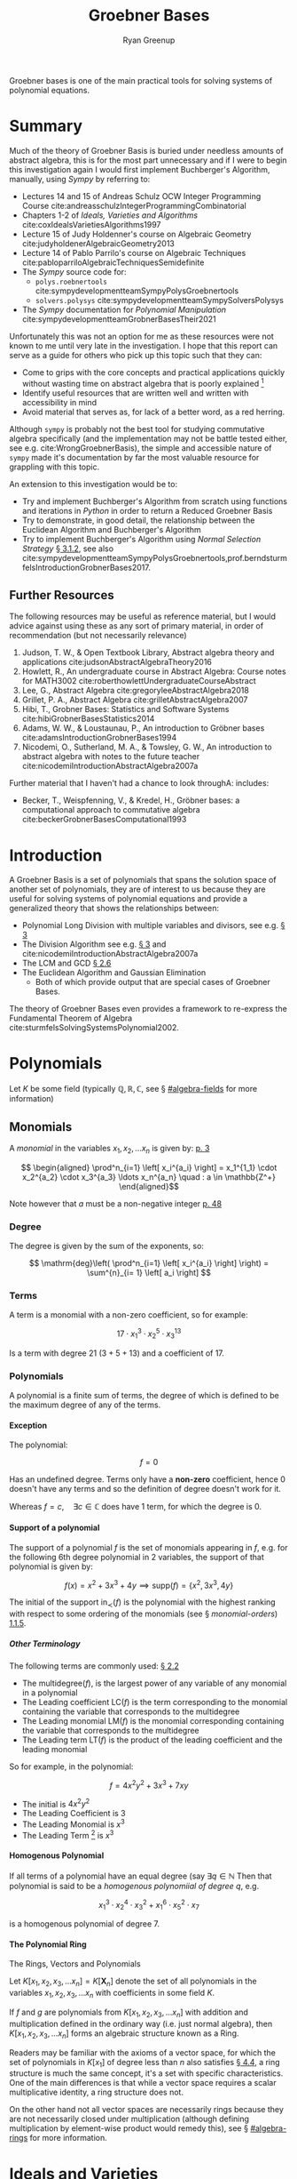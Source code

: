 #+title: Groebner Bases
:PREAMBLE:
#+OPTIONS: todo:nil H:9 tags:t tex:t toc:nil
#+STARTUP: overview
#+AUTHOR: Ryan Greenup
#+PLOT: title:"Citas" ind:1 deps:(3) type:2d with:histograms set:"yrange [0:]"
#+TODO: TODO IN-PROGRESS WAITING DONE
#+CATEGORY: Note
:END:
:HTML:
#+INFOJS_OPT: view:info toc:3
#+HTML_HEAD_EXTRA: <link rel="stylesheet" type="text/css" href="~/Templates/CSS/Org-CSS/bigblow.css">
# #+CSL_STYLE: /home/ryan/Templates/CSL/nature.csl
:END:
:R:
#+PROPERTY: header-args:R :session TADMain :dir ./ :cache yes :eval never-export :exports both
#+PROPERTY: :eval never 
# exports: both (or code or whatever)
# results: table (or output or whatever)
:END:
:LATEX:
#+LATEX_CLASS: article
#+LATEX_CLASS_OPTIONS: [a4paper,11pt,twoside]
#+LATEX_HEADER: \IfFileExists{/home/ryan/Templates/Org_Mode_Report/resources/style.sty}{\usepackage{$HOME/Templates/Org_Mode_Report/resources/style}}{}
#+LATEX_HEADER: \IfFileExists{$HOME/Templates/Org_Mode_Report/resources/referencing.sty}{\usepackage{$HOME/Templates/Org_Mode_Report/resources/referencing}}{}
# AddBibResource without if test using =~= char because org-ref is finicky
#+LATEX_HEADER: \addbibresource{./ref.bib}
#+LATEX_HEADER: \usepackage[mode=buildnew]{standalone}
#+LATEX_HEADER: \usepackage{tikz}
#+LATEX_HEADER: \usetikzlibrary{decorations.fractals}
#+LATEX_HEADER: \usetikzlibrary{lindenmayersystems}
:END:

Groebner bases is one of the main practical tools for solving systems
of polynomial equations.

* TODO COMMENT Exemplar
** Single Variable Non Linear
*** Linear
    Observe that it's the solution

*** Non Linear
    Observe that it's the GCD

** Two Variable
*** Linear
*** Non Linear
** Many Variables Non LInear
   Just Visualize a few of these to get the point across.

* Summary
  Much of the theory of Groebner Basis is buried under needless
  amounts of abstract algebra, this is for the most part unnecessary
  and if I were to begin this investigation again I would first
  implement Buchberger's Algorithm, manually, using /Sympy/ by referring to:

    - Lectures 14 and 15 of Andreas Schulz OCW Integer Programming
      Course cite:andreasschulzIntegerProgrammingCombinatorial
    - Chapters 1-2 of /Ideals, Varieties and Algorithms/ cite:coxIdealsVarietiesAlgorithms1997
    - Lecture 15 of Judy Holdenner's course on Algebraic Geometry cite:judyholdenerAlgebraicGeometry2013
    - Lecture 14 of Pablo Parrilo's course on Algebraic Techniques cite:pabloparriloAlgebraicTechniquesSemidefinite
    - The /Sympy/ source code for:
      - =polys.roebnertools= cite:sympydevelopmentteamSympyPolysGroebnertools
      - =solvers.polysys= cite:sympydevelopmentteamSympySolversPolysys
    - The /Sympy/ documentation for /Polynomial Manipulation/ cite:sympydevelopmentteamGrobnerBasesTheir2021

  Unfortunately this was not an option for me as these resources were
  not known to me until very late in the investigation. I hope that
  this report can serve as a guide for others who pick up this topic
  such that they can:

    - Come to grips with the core concepts and practical applications
      quickly without wasting time on abstract algebra that is poorly
      explained [fn:2]
    - Identify useful resources that are written well and written with
      accessibility in mind
    - Avoid material that serves as, for lack of a better word, as a
      red herring.
   
  Although =sympy= is probably not the best tool for studying
  commutative algebra specifically (and the implementation may not be
  battle tested either, see e.g. cite:WrongGroebnerBasis), the simple
  and accessible nature of =sympy= made it's documentation by far the
  most valuable resource for grappling with this topic.

  An extension to this investigation would be to:

    - Try and implement Buchberger's Algorithm from scratch using
      functions and iterations in /Python/ in order to return a Reduced
      Groebner Basis
    - Try to demonstrate, in good detail, the relationship between
      the Euclidean Algorithm and Buchberger's Algorithm
    - Try to implement Buchberger's Algorithm using /Normal Selection
      Strategy/ [[cite:hibiGrobnerBasesStatistics2014][\S 3.1.2]], see also cite:sympydevelopmentteamSympyPolysGroebnertools,prof.berndsturmfelsIntroductionGrobnerBases2017.

** Further Resources
   The following resources may be useful as reference material, but I
   would advice against using these as any sort of primary material,
   in order of recommendation (but not necessarily relevance)



     1. Judson, T. W., & Open Textbook Library, Abstract algebra
        theory and applications cite:judsonAbstractAlgebraTheory2016
     2. Howlett, R., An undergraduate course in Abstract Algebra:
        Course notes for MATH3002 cite:roberthowlettUndergraduateCourseAbstract
     3. Lee, G., Abstract Algebra cite:gregoryleeAbstractAlgebra2018
     4. Grillet, P. A., Abstract Algebra cite:grilletAbstractAlgebra2007
     5. Hibi, T., Grobner Bases: Statistics and Software Systems cite:hibiGrobnerBasesStatistics2014
     6. Adams, W. W., & Loustaunau, P., An introduction to Gröbner bases cite:adamsIntroductionGrobnerBases1994
     7. Nicodemi, O., Sutherland, M. A., & Towsley, G. W., An
        introduction to abstract algebra with notes to the future
        teacher cite:nicodemiIntroductionAbstractAlgebra2007a

  
   Further material that I haven't had a chance to look throughA:
   includes:

   - Becker, T., Weispfenning, V., & Kredel, H., Gröbner bases: a computational approach to commutative algebra cite:beckerGrobnerBasesComputational1993

* Introduction
  A Groebner Basis is a set of polynomials that spans the solution
  space of another set of polynomials, they are of interest to us
  because they are useful for solving systems of polynomial equations
  and provide a generalized theory that shows the relationships between: 

    - Polynomial Long Division with multiple variables and divisors,
      see e.g. [[cite:coxIdealsVarietiesAlgorithms1997][\S 3]]
    - The Division Algorithm see
      e.g. [[cite:coxIdealsVarietiesAlgorithms1997][\S 3]] and cite:nicodemiIntroductionAbstractAlgebra2007a
    - The LCM and GCD [[cite:coxIdealsVarietiesAlgorithms1997][\S 2.6]]
    - The Euclidean Algorithm and Gaussian Elimination
      - Both of which provide output that are special cases of
        Groebner Bases.

  The theory of Groebner Bases even provides a framework to
  re-express the Fundamental Theorem of Algebra cite:sturmfelsSolvingSystemsPolynomial2002.
* Polynomials
  Let \(K\) be some field (typically \(\mathbb{Q}, \mathbb{R},
\mathbb{C}\), see \S [[#algebra-fields]] for more information)

** Monomials
   A /monomial/ in the variables \(x_1, x_2, \ldots x_n\) is given by: [[cite:hibiGrobnerBasesStatistics2014][p. 3]]

    \[ 
   \begin{aligned}
   \prod^n_{i=1} \left[ x_i^{a_i} \right] = x_1^{1_1} \cdot x_2^{a_2} \cdot
   x_3^{a_3} \ldots x_n^{a_n} \quad : a \in \mathbb{Z^+}
   \end{aligned}\]

   Note however that \(a\) must be a non-negative integer [[cite:e.h.connellElementsAbstractLinear2001][p. 48]]
*** Degree
    The degree is given by the sum of the exponents, so:
   
    $$
    \mathrm{deg}\left(   \prod^n_{i=1} \left[ x_i^{a_i} \right]   \right) =
    \sum^{n}_{i= 1}   \left[ a_i \right] 
    $$

*** Terms
    A term is a monomial with a non-zero coefficient, so for example:

    $$
    17 \cdot x_1^3 \cdot x_2^5 \cdot x_3^{13}
    $$

    Is a term with degree 21 $(3+5+13)$ and a coefficient of 17.
*** Polynomials
    A polynomial is a finite sum of terms, the degree of which
    is defined to be the maximum degree of any of the terms.
   
**** Exception
     The polynomial:

     $$
     f = 0
     $$

     Has an undefined degree. Terms only have a *non-zero* coefficient,
     hence \(0\) doesn't have any terms and so the definition of degree
     doesn't work for it.
    
     Whereas \(f=c, \quad \exists c \in \mathbb{C}\) does have 1 term,
     for which the degree is 0.

**** Support of a polynomial
     The support of a polynomial \(f\) is the set of monomials
     appearing in \(f\), e.g. for the following 6th degree polynomial
     in 2 variables, the support of that polynomial is given by:

     \[
     f(x) = x^2+3x^3+4y \implies \mathrm{supp}\left(f\right) =
     \left\{x^2, 3x^3, 4y\right\}
     \]

     The initial of the support \(\mathrm{in}_{\prec}\left(f\right)\)
     is the polynomial with the highest ranking with respect to some
     ordering of the monomials (see \S [[monomial-orders]]) [[cite:hibiGrobnerBasesStatistics2014][1.1.5]].

      
      
***** Other Terminology

      The following terms are commonly used: [[cite:coxIdealsVarietiesAlgorithms1997][\S 2.2]]

        - The \(\mathrm{multidegree}\left(f\right)\), is the
          largest power of any variable of any monomial in a polynomial
        - The Leading coefficient \(\mathrm{LC}\left(f\right)\) is the
          term corresponding to the monomial containing the variable
          that corresponds to the multidegree
        - The Leading monomial \(\mathrm{LM}\left(f\right)\) is the
          monomial corresponding containing the variable
          that corresponds to the multidegree
        - The Leading term \(\mathrm{LT}\left(f\right)\) is the product
          of the leading coefficient and the leading monomial

	So for example, in the polynomial:

	\[
	f= 4x^2y^2 + 3x^3 + 7xy
	\]

	  - The initial is \(4x^2y^2\)
	  - The Leading Coefficient is 3
	  - The Leading Monomial is \(x^3\)
	  - The Leading Term [fn:3] is \(x^3\)

	 
	 

**** Homogenous Polynomial
     If all terms of a polynomial have an equal degree (say \(\exists q
     \in \mathbb{N}\) Then that polynomial is said to be a /homogenous
     polynomiial of degree \(q\)/, e.g.

       $$
       x_1^{3}\cdot x_2^{4} \cdot x_3^{2} + x_1^{6}\cdot x_5^{2} \cdot x_7
     $$
    
     is a homogenous polynomial of degree 7.

**** The Polynomial Ring

     The Rings, Vectors and Polynomials

     Let \(K\left[x_1, x_2, x_3, \ldots x_n\right]=K\left[\mathbf{X}_n\right]\) denote the set of
     all polynomials in the variables \(x_1, x_2, x_3, \ldots x_n\)
     with coefficients in some field \(K\).

     If \(f\) and \(g\) are polynomials from \(K\left[x_1, x_2, x_3,
     \ldots x_n\right]\) with addition and multiplication defined in
     the ordinary way (i.e. just normal algebra), then \(K\left[x_1,
     x_2, x_3, \ldots x_n\right]\) forms an algebraic structure known
     as a Ring.

     Readers  may be familiar with the axioms of a vector space, for
     which the set of polynomials in  \(K\left[x_1\right]\) of degree
     less than \(n\) also satisfies [[cite:larsonElementaryLinearAlgebra1991a][\S 4.4]], a ring structure is much
     the same concept, it's a set with specific characteristics.
     One of the main differences is that while a vector
     space requires a scalar multiplicative identity, a ring
     structure does not.

     On the other hand not all vector spaces are necessarily rings
     because they are not necessarily closed under multiplication
     (although defining multiplication by element-wise product would
     remedy this), see \S [[#algebra-rings]] for more information.

* Ideals and Varieties
** Affine Space 
   The affine \(n\)-space of some field \(K\) is given by: [[cite:coxIdealsVarietiesAlgorithms1997][\S 1.1]]

   \[
   K^n=\left\{\left(a_1, a_2, a_3, \ldots, \a_n\right) \mid a_i \in K, \forall i \in \mathbb{Z}^+\right\}
   \]

   For example if \(K\) was given by \(\mathbb{R}\) the resulting
   affine \(n\)-space would be the /Cartesian Plane/.

** Zero Point
   The zero-point of some function \(f\in K\left[\mathbf{X}_n\right]
   \) is a point in $K^n$:  cite:hibiGrobnerBasesStatistics2014

   \begin{align*}
         f\left( a_1, a_2, a_3 \ldots a_n \right) =0
   .\end{align*}

   In the broader context of equations rather than specifically
   functions, these points are often referred to as roots.

   These points are often referred to as roots
   [[cite:judsonAbstractAlgebraTheory2016][\S 17.2]], however this is
   usually in the context of equations more broadly rather than
   functions specifically. cite:82645
** Variety
   Consider a set of functions \(F=\left\{ f_{1},f_{2},f_{3},\ldots
   f_{s}\right\}\), the variety of this set of functions is denoted
   \(\mathbf{V}\left(F\right)\) and is the set of all zero-points of
   all the functions:

   \[
   \boldsymbol{V}\left(F\right)=\left\{ \left(a_{1},a_{2},a_{3},\ldots a_{n}\right)\in K^{n}\mid f_{i}\left(a_{1},a_{2},a_{3},\ldots a_{n}\right),\forall i\in\mathbb{Z}^{+}<s\right\} 
   \]

   The convention is that all functions in \(F\) are set to be equal
   to 0, and if this convention is taken, the variety of that set is
   the set of solutions corresponding to that set of equations.
*** Example
    Consider for example the set \(\left\{ -y+x^{2}-1,-y+1\right\}\),
    the solution to this system can be found by substitution:


    \begin{align*}
       -y + x^{2}-1	&=0=-y+1 \\
       x^{2}-1	&=y=1 \\
       x^{2}	&=2   \\
       x	&=\pm\sqrt{2}
   \end{align*}

   and so:

   \[
   \boldsymbol{V}\left(\left\{ -y+x^{2}-1,-y+1\right\}\right)=\left\{ \left(-\sqrt{2},1\right),\left(\sqrt{2},1\right)\right\} 
   \]

** Ideals
   Ideals are a set with a particularly convenient property, given
   functions \(f,g\in K\left[\mathbf{X}_n\right]\), a subring
   $I\subset K\left[\textbf{X}\right]$ is said to be an ideal if it
   is closed under addition and admits other functions under
   multiplication: [[cite:hibiGrobnerBasesStatistics2014][\S 1.1.3]]
 
   1. $f\in I \land g \in I \implies f+g \in I$
   2. $f\in I \land g \in k\left[ \textbf{X} \right] \implies gf \in I$
 
   So for example, $\left\{0\right\}$ is an ideal of the polynomial ring in
   all variables, and as a matter of fact $0\in I$ for all ideals of
   polynomial rings in all variables.

   A subring is a subset that is itself a ring, so \(I\) would be a
   subset that is closed under addition and multiplication and
   contains an additive identity (i.e. \(0 \in I\)). [fn:1] As a
   matter of fact it can be shown that:

     + \(0\in I\) 
     + \(\left\{0\right\}\) is an ideal 

   for all ideals in all variables and that is an ideal (because
   otherwise the result would not be admitted to \(I\)).
*** Example

    Let \(R = \mathbb{Z}\) and \(I=2\mathbb{Z}\), the set of
    \(\mathbb{Z}\) is a commutative ring with unity, \(2\mathbb{Z}
    \subset \mathbb{Z}\) is:

      1. \(2\mathbb{Z} \neq \emptyset\)
      2. closed under multiplication and addition
      3. admits any other integer under multiplication (i.e. even
         \(\times\) anything is even)
** Ideals and Varieties
   If we have a variety of \(V \subset K^n \), we denote, $I\left( V \right)$ as the set of all
  polynomials $f_i\in k\left[ \textbf{X} \right]$ : [[cite:hibiGrobnerBasesStatistics2014][\S 1.1.3]]

  \begin{align*}
        f_i\left( a_1, a_2, a_3, \ldots a_n \right) =0, \quad \forall \left( a_1, a_2, a_3, \ldots a_n \right) \in V
  .\end{align*}


  this set of functions satisfies the properties of an ideal and is known as the ideal of V cite:coxIdealsVarietiesAlgorithms1997.

  In other words, the ideal of the variety of a set of functions,
  $I\left( \mathbf{V}\left(F\right) \right)$, is the set of,
  polynomials, that have the same zero-points as the simultaneous zero
  points of all functions in \(F\).

** Generating Ideals
   The ideal generated by \(F\) is:

   \[
    \left\langle F\right\rangle =\left\{
    p_{1}f_{1}+p_{2}f_{2}+p_{3}f_{3}+\ldots p_{n}f_{n}\mid f_{i}\in
    F,p_{i}\in K\left[\boldsymbol{X}\right],\forall
    i\in\mathbb{Z}^{+}\right\}
    \]

    Such a set satisfies the properties of an ideal and is a subset
    of the functions that share the zero-points with \(F\): [[cite:coxIdealsVarietiesAlgorithms1997][p. 34]]

    \[
    \left\langle F \right\rangle \subseteq
    I\left(\boldsymbol{V}\left(F\right)\right)
    \]


    \(\left\langle F \right\rangle\) is the set of all the linear combinations of elements in \(F\)
    with polynomials in \(K\left[\mathbf{X}_n\right]\), another way
    to phrase it would be that \(\left\langle F\right\rangle\) is the
    set of polynomial consequences of \(F\) [[cite:coxIdealsVarietiesAlgorithms1997][p. 30]].

    If some *finite* set of polynomials \(F\), can generate an ideal
    \(I\), it is said that \(I\) is finitely generated and that \(F\)
    is a basis for \(I\). Every ideal in
    \(K\left[\mathbf{X}_n\right]\) is finitely generated
    [[cite:coxIdealsVarietiesAlgorithms1997][p. 77]], this is known
    as /Hilbert's Basis Theorem/, this is important because it means we
    if we had an algorithm that involved taking different polynomials
    from such a basis, that algorithm would eventually end.

    If two sets are bases of the same ideal, they will have the same
    variety, i.e. if two sets can generate the same set of functions,
    they'll have the same solutions (assuming that the set of
    functions is an ideal), this also implies
     

*** Initial Ideal
  The initial ideal:

  \[\left\langle
  \mathrm{in}_{\prec}\left(I\right)\right\rangle =\left\langle
  \left\{ \mathrm{in}_{\prec}\left(f\right):0\neq f\in I\right\}
  \right\rangle \]

  is generated by infinitely many monomials, namely
  the initial monomials, for the infinitely many polynomials in the
  ideal I. [[cite:hibiGrobnerBasesStatistics2014][\S 1.1.5]]

  It's common also to see a similar definition for the ideal
  generated by the leading terms is denoted \(\left\langle
  \mathrm{LT}\left(f\right)\right\rangle \) [[cite:coxIdealsVarietiesAlgorithms1997][\S 2.5]].

*** Comparison with Linear Algebra
    If \(S\) is some set of vectors and every vector in a vector
    subspace \(V\) can be written as a linear combination of the
    elements of \(S\) is is said that \(S\) spans \(V\), so for
    example \(S=\left\{ \left\langle 1,0\right\rangle ,\left\langle
    0,1\right\rangle \right\}\) spans \(\mathbb{R}^2\) or
    \(S=\left\{1, x, x^2\right\}\) spans \(P_2\).

    Ideals for rings are similar in nature to vector subspaces and
    normal subgroups. It's worth drawing attention to the fact that
    that the term basis in the context of an ideal (which could be
    more accurately called a generating set
    cite:sturmfelsSolvingSystemsPolynomial2002) is quite different
    from a linear basis [[cite:coxIdealsVarietiesAlgorithms1997][p. 35]].

    In linear algebra a basis spans and is linearly independent, the
    basis of an ideal however only spans, there is no independence,
    for example:
  
      $$\begin{aligned}
  f_{1}\left(x,y\right)=y\quad  \quad & \vec{v}_{1}=\left\langle 0,1\right\rangle \\
  f_{2}\left(x,y\right)=x \quad \quad & \vec{v}_{2}=\left\langle
  1,0\right\rangle \end{aligned}$$    
  
    Linear independence is generally satisfied if linear
    combination is equal to zero, only if the multiplying terms are
    zero, i.e. \(f_1\) and \(f_2\) are linearly independent only if:

  
      $$\begin{aligned}
  0 & =a\left\langle 0,1\right\rangle +b\left\langle 1,0\right\rangle ,\quad\forall a,b\in\mathbb{R}\\
  & =\left\langle a,b\right\rangle \\
  & \implies a=b=0\end{aligned}$$    
  

    This clearly doesn't work for polynomials, however, because setting $g_{i}=x$ and
    $g_{j}=-y$ satisfies such an equation.
  
    $$0=g_{i}y+g_{j}x,\quad\not\!\!\!\implies g_i=g_j=0, \quad \forall g_{i}g_{j}\in
    k\left[\mathbf{X}\right] $$
  

  So linear independence doesn't have a lot of meaning with polynomials, 
  it's only the spanning property that is meaningful.
*** COMMENT Example


    In two or more variables we can't know how many polynomials
    generate the ring, so there is no Euclidean algorithm, we only
    know that it is finitely generated.

    For example:

    $$\begin{aligned}
    \left\langle \left\{ 2x+3y+4z-5,\enspace3x+4y+5z-2\right\} \right\rangle \\
    =\\
    \left\langle \left\{ x-z+14,\enspace y+z-11\right\} \right\rangle \end{aligned}$$

    but the second set reveaals more information
* Initials and Leading Monomials
** Monomial Ordering
   Monomials are ordered by degree, e.g. \(x \prec x^2\) or \(xyz
   \prec x^2yz\), however in many variables it isn't always clear
   which order should be chosen, for example the following monomials
   have the same degree and if they are ordered by the value on first variable:

   \[
   xy^3 \prec x^2yz 
   \]

   If however they are ordered by trying to minimize the last
   variable:

   \[
   x^2yz \prec xy^3
   \]

   Recall from polynomial long division that the first term in a
   polynomial important to the algorithm, for a similar reason it is
   necessary to decide before hand on an ordering, and generally in
   this report the lexicographic order (i.e. alphabetical) will be
   used.

   This isn't as important as many texts make it out to be and so
   further discussion appears further below in \S [[#monomial-orders]].
* Groebner Bases
    A finite subset \(G\) of an ideal \(I\) is a Grobner Basis, (with
    respect to some term order \(\prec\), if: cite:berndsturmfelsIntroductionGrobnerBases2017a,hibiGrobnerBasesStatistics2014

    \[
    \left\{ \mathrm{in}_{\prec}\left(g\right)\mid g\in G\right\} 
    \]

    generates \(\left\{ \mathrm{in}_{\prec}\left(I\right)\right\}\)

    It's common also to see this definition reformulated with respect
    to leading terms as opposed to initial monomials, in which case
    \(G\) is said to be a Groebner Bases if: [[cite:coxIdealsVarietiesAlgorithms1997][2.5]]

    \[
    \mathrm{LT}\left(I\right)=\left\langle \mathrm{LT}\left(g_{1}\right),\mathrm{LT}\left(g_{2}\right),\mathrm{LT}\left(g_{3}\right),\ldots\mathrm{LT}\left(g_{n}\right)\right\rangle 
    \]

    there are many such generating sets, we can add any element to G
    to get another Groebner Basis, so in practice we may be more
    concerned with reduced Groebner Basis. Note also that even though
    the leading term is different from the initial monomial, either
    can be used to define a Groebner Bases, however it is not yet
    clear to me if the Groebner Bases will depend on the monomial
    ordering \(\prec\) only if the initial is used to define it.

    The variety of a set of functions depends only on the ideal of
    \(F\), if two sets generate the same ideal they have the same
    variety and if \(G\) is
    a Grobner Basis for F, then \(V(G)=V(F)\). 

    The reason we care about a Groebner Bases more generally is
    because the set tends to provide more information of the solution space.

* Buchberger's Criterion
    \(G\) is a Groebner basis, if and only if, every \(S\)-polynomial
    formed by any two pairs from \(G\) has a remainder of 0, where
    the S-polynomial is given by: [[cite:coxIdealsVarietiesAlgorithms1997][\S 2.6]]

    \[
    S\left(f,g\right)=\mathrm{lcm}\left(\mathrm{LM}\left(f\right),\mathrm{LM}\left(g\right)\right)\times\left(\frac{f}{\mathrm{LT}\left(f\right)}-\frac{g}{\mathrm{LT}\left(g\right)}\right)
    \]
    The remainder that we are concerned with is:

    \[
    r = {\overline{S(f,g)}^{_G}} = S(f,g) \mod \prod_{g\in G} \left(G \right)
    \]
* Bucherger's Algorithm
  Buchberger's Algorithm takes a set of polynomials, \(F\) and
  eventually returns another set \(G\) which is a Groebner Bases.

    To do this the algorithm tests every pair of polynomials in F with
    the criterion above, if the remainder for any pair is non zero,
    it is placed into \(F\) as another polynomial. 
    Once every combination has been considered, the original set
    \(F\) will be a Groebner Basis.

** Reduced Groebner Basis
   A reduced Groebner Basis is a Groebner Basis that has needless
   polynomials discarded, I have not had time to investigate these
   yet.

** Examples
   for examples of Buchberger's Algorithm, refer to the attached
   /Jupyter Notebook/, this is quite sparse as resources to understand
   the algorithm were discovered quite late in the investigation as
   was the realisation that use =sympy= had a significant amount of
   documentation on the algorithm.
* Abstract Algebra
  The following are concepts that are /nice to have/ in understanding
  the topic, but are not strictly necessary to get a broad
  understanding of the topic.

  They were needlessly investigated early on because accessible
  resources
  (e.g. cite:coxIdealsVarietiesAlgorithms1997,andreasschulzIntegerProgrammingCombinatorial,sympydevelopmentteamSympyPolysGroebnertools)
  had not yet been discovered.
** Background
*** Algebra
**** Relations
     A relation on a set \(A\) is a subset \(R\) of the Cartesian
     product:

     \[
     A\times A=\left\{ \left(a,b\right):\enspace a,b\in A\right\}
     \]

     If \((a,b)\in R\) it is written that \(a\enspace R \enspace b\).
***** Example
      :PROPERTIES:
      :CUSTOM_ID: relation-example
      :END:
      The example most relevant to the theory of Groebner bases [fn:33] is
      the ~<~ relation. If we had the set \(A = \left\{ 1,\ 2,\ 3 \right\}\)
  
     The cartesian product would be:

     \begin{align*}
   A\times A=\Bigg\{	&\left(1,1\right),\left(1,\ 2\right),\left(1,3\right), \\
			   &\left(2,1\right),\left(2,2\right),\left(2,3\right), \\
			   &\left(3,\
   1\right),\left(3,2\right),\left(3,3\right)\quad\Bigg\}
   \end{align*}

     The set corresponding to the relation < would be:
  
     \(\left\{ \left( 1,2 \right),\ \left( 1,3 \right),\ \left( 2,3 \right) \right\}\)

     and so it is said that:

       - \(1<2\)
       - \(1<3\)
       - \(2<3\)
      
***** Types of Relations

     + *Reflexive* relations are relations where
       * \(\ \forall\ a \in A, a\enspace R \enspace a\)
     + *Symmetric* relations are such that
       * \(\forall\ a,b \in A, a\ R\ b \Rightarrow b\ R\ a\)
     + *Transitive* relations are such that
       * \(a\ R\ b \land \ \ b\ R\ c \Rightarrow \ a\ R\ c\)
	 * \(\forall\ a,b,c \in A\)

    If all of these are satisfied, the relation is said to be /an
    equivalence relation/.

***** Why?      
      Although this might seem needlessly pedantic, the algorithm we
      hope to use to find solutions to systems of polynomial
      equations, Buchberger's Algorithm, require us to decide on a
      way to order polynomials, for example in a quadratic equation
      it's pretty straight forward:

      \[
      f(x) = ax^2 + bx +c
      \]

      But for multiple variables it gets confusing, for example we could
      order the terms by degree, but if multiple terms are of the same
      degree then we could make sure that the left most variable has an
      exponent that is descending, or, we could try and make sure that
      the right most term is ascending:

      \begin{align}
       f\left(w,x,y,z\right)	&=wz+xy \\
			       &=xy+wz
      \end{align}

      This is already pretty confusing so having a firm definition of
      ordering is important.
   
**** Congruence   
***** Equivalence Classes
      The set of all elements of \(A\) that satisfy the relation for
      \(a\) is said to be the /equivalence class of \(a\) with respect to \(R\):

     \[\left\lbrack a \right\rbrack_{R} = \left\lbrack a \right\rbrack = \left\{ b \in A:b\ R\ a \right\}\]

     So returning to the example from \S [[#relation-example]], we would have:

     - \([1]_<=\emptyset \)
     - \([2]_<=\left\{1\right\}\)
     - \([3]_<=\left\{1, 2\right\}\)
***** Congruence Modulo \(n\)
      :PROPERTIES:
      :CUSTOM_ID: congruence-class
      :END:
      It is said that \(a\) and \(b\) are /congruent modulo \(n\)/ if
      \(n\mid \left(a-b\right)\) and it is written:

      \[
      a\equiv b \pmod{n}
      \]
      It is common to see \(\mod\) used as an operator:

      \[
      a \mod b = r
      \]

   
      The congruence class of \(a\) modulo \(n\) is expressed
      \(\left[a\right]_n\) and is the equivalence class of \(a\) whereby
      the relation is congruence in modulo \(n\):

   \[\left\lbrack a \right\rbrack_{n} = \{ b\mathbb{\in Z\ :}b \equiv a\ \left( \text{mod\ n} \right)\}\]   


****** Example
       Clock time is a congruence class, for example 11 O'clock + 3 hours
       = 2 PM:

       \[
       \left[11\right]_{12}+\left[3\right]_{12}=\left[2\right]_{12}
       \]

       Another example could be binary:


       \[
       \left[1\right]_{2}+\left[3\right]_{2}=\left[0\right]_{2}
       \]


       See also [[cite:roberthowlettUndergraduateCourseAbstract][\S 4c]]

****** Congruence generalised with Groups
       :PROPERTIES:
       :CUSTOM_ID: groups-modulo-equivalence-relation
       :END:
       If \(G\) is a group and \(H\) a subgroup, if we have:

       \[
       a^{-1}b \in H
       \]

       then it is said:

       \[
       a \equiv b \pmod{H}
       \]

       the use of "\(\equiv\)" is appropariate because the relationship
       is:

       - reflexive
       - symmetric
       - transitive

       and is hence an equiv class.

       consider for example:

       \[
       12 \mathbb{Z} \leqslant \mathbb{Z}
       \]

       so we have 5-17 \in 12 \mathbb{Z}

       So we write:

       \[
       5 \equiv 17 \pmod{12\mathbb{Z}}
       \]
    
       See [[cite:gregoryleeAbstractAlgebra2018][\S 3.7]].
    
****** Congruence Modulo an Ideal
       Congruence can be extended to an ideal on any ring structure,
       that's why we needed to generalise this structure, in order to use
       these theoryies.

       congruence modulo an ideal is

       If I is an ideal in a ring R

       \[
       a\equiv b\pmod{I}\iff a-b\in I
       \]

       The use of \equivis justified because this is an equivalence relation

       The equivalence class is the set of all elements that satisfy that
       relation for \(a\):


       \begin{align*}
             \forall a \in A,& \\
                             &\left[ a \right]_R = \left[ a \right] = \left\{b \in A : b r a \right\}
       .\end{align*}

       So in the context of congruence:

       \begin{align*}
             \foral a \in G &\\
                            & \left[ a \right] = \left\{b\in G : b\equiv a \pmod{H}\right\} 
       .\end{align*}

       if we wanted to find $b$ :

       \begin{align*}
             b &\equiv a \pmod{H}\\
             a^{-1}b &\in H \\
             a^{-1}b &= h, \quad \exists h \in H \\
             b &= ah
       .\end{align*}

       So we have:

       \begin{align*}
             \left[ a \right] = \left\{ah : h \in H\right\} 
       .\end{align*}

       This is known as the left coset
       [[cite:judsonAbstractAlgebraTheory2016][\S 6.1]]. The left cosets of $H$ 
       in $G$ partition G: [[cite:gregoryleeAbstractAlgebra2018][\S 3.3]]

	 1. Each $a\in G$ is in onlyone left coset, which is $aH$ 
	 2. $aH \cap bH = \emptyset$ or  $aH=bH$
    
       This can be used to show:

       \begin{align*}
             H \leq G \implies \left\lvert H \right\rvert \mid \left\lvert G \right\rvert
       .\end{align*}

       this is known as Lagranges Theorem. [[cite:gregoryleeAbstractAlgebra2018][\S 3.7]]


******* Normal Subgroups

       A normal subgroup is a subgroup $N \leq G$ :

       \begin{align*}
             aN= Na \quad \forall a \in G
       .\end{align*}

       This is not so strict as to require all elements be commutative (although
       commutative groups are of course normal)

****** TODO Congruence Classes for Polynomials
       If \(f\) and \(g\) are in an ideal \(I\), then [[cite:coxIdealsVarietiesAlgorithms1997][p. 240]]:

       \[
       f-g \in I \implies f \equiv g \pmod{I}
       \]
**** Groups
    A set \(G\) is a group, if there in a binary operation, \(\star\),
    defined on that set such that:

      1. The binary operation is closed on the set
	  \[a,b \in G \implies a\star b \in G\]
      2. The binary operation is associative

	  \[a,b,c \in G \implies a\star (b\star c) = (a\star b)\star c\]
      3. There is an element that doesn't do anything under the binary
	operation, this is known as an identity element, for example 1 is
	an identity element to the multiplication operation.

	  \begin{align*}
	  \exists e \in G:&\\
			  & a\star e = e \star a = a
	  \end{align*}
      4. Every element has an inverse

	  \begin{align*}
	  \forall a \in G,\enspace \exists a^{-1} \in G:	&\\
							   & a\star a^{-1} = e
	\end{align*}

	+ For operations that are additive in nature, it is common to use
	  the notation: \(-a\) [[cite:gregoryleeAbstractAlgebra2018][\S 3.3]]
      5. If the binary operation is also commutative, the group is said to be abelian:

       \begin{align*}
       \forall a,b \in G,& \nonumber \\
		       & a \star b = b \star a \iff G \text{ is abelian.} 
       \end{align*}
   
***** Example

      An example of a group is a set of all matrices of a given size under addition,
      this can be seen because:

	1. Adding matrices gives back matrices of the same size,
	2. Introducing brackets in addition doesn't change the result 
	3. A matrix with all 0's is an identity
	4. Any matrix \(\mathbf{A}\) has an inverse (namely \(-\mathbf{A}\))

      This example would also be an abelian group because addition is commutative.

      Note that if the operation was matrix multiplication, \(\cdot\)
      (denoted as ~%*%~ in */R/*
      cite:rcoreteamLanguageEnvironmentStatistical2020), only square
      matrices with a non-zero determinant
      (e.g. \(\left\lvert\mathbf{A}\right\rvert \neq 0\)) could be a
      group. This is because the matrix would need to be invertible. [fn:11]
   
***** But Why?
      The reason groups are interesting is because many natural
      structures can be described by a set and a binary operation,
      obvious examples are sets of numbers, vectors, matrices and
      equations, but more generally Group theory can be used to describe
      puzzles like /Rubik's Cube/ cite:joynerAdventuresGroupTheory2002,
      chemical structures cite:GroupTheoryIts2013 and has been used in
      the theory of
      quantum mechanics cite:tinkhamGroupTheoryQuantum2003. [fn:22]

**** Rings
     :PROPERTIES:
     :CUSTOM_ID: algebra-rings
     :END:
    Examples, equivalence class ring
    [[cite:judsonAbstractAlgebraTheory2016][Ch. 3]] see also \S 2.4 of
    nicodemii [[cite:nicodemiIntroductionAbstractAlgebra2007a][\S 2.4]]

    Rings are an abelian group under addition \(+\), with a second binary
    operation that corresponds to multiplication \(\times\), this
    operatuion must be closed, associative and distributive, but there is
    no need for an inverse or identity
    [[cite:gregoryleeAbstractAlgebra2018][\S 8.1]]. So a ring structure
    is a set \(\mathcal{R}\), with two closed binary operations, that
    satisfies the following axioms of a ring
    [[cite:nicodemiIntroductionAbstractAlgebra2007a][\S\S 2.4-2.6]]:

   1. Associativity of Addition

       \(\left( \forall a,b,c \in \mathcal{R} \right) \left( a+ b \right) +  c = a +  \left(  b +  c    \right)\)
    

   2. Commutativity of Addition

	 \(\left( \forall a,b \in \mathcal{R}  \right) a +  b = b +  a\)
      
   3. Additive Elements Exist

	 \(\left( \forall a \in \mathcal{R} \right) \wedge \left( \exists 0 \in \mathcal{R} \right) a +  0= 0 +  a =  a\)
      
   4. Additive Inverse Exists

	 \(\left( \forall a \in \mathcal{R} \right)\wedge \left( \exists b \in \mathcal{R} \right) a +  b =  b +  a = 0\)

       - This can be equivalently expressed:

       \(\left( \forall a \in \mathcal{R} \right)\wedge \left( \exists \left( - a\right)\in \mathcal{R} \right) a +  \left( - a \right) = \left( - a \right) +  a = 0\)

   5. Associativity of Multiplication

	 \(\left( \forall a,b,c, \in \mathcal{R} \right)\left( a \cdot  b \right)\cdot c = a \cdot  \left( b \cdot  c \right)\)

   6. Distributivity of Multiplication over Addition

     - \(\left( \forall a,b,c, \in \mathcal{R} \right) \left( a\cdot  \left( b+ c \right)=  \left( a \cdot   b  \right) +  \left( a \cdot   c  \right) \right)\), AND
     - \(\left( \forall a,b,c, \in \mathcal{R} \right)\left( a +  b \right)\cdot   c = \left( a \cdot   c  \right)+  \left( b \cdot   c \right)\)
***** Further Axioms

   Other conditions that correspond to different classes of rings are:

     7. Commutativity of Multiplication
	 - A ring that satisfies this property is called a *commutative ring*

           \(\left( \forall a,b \in \mathcal{R} \right) a \cdot  b = b \cdot  a\)

     8. Existence of a Multiplicative Identity Element (A ring with Unity)
       - A ring that satisfies this property is called a *ring with identity* or
       equivalently a *ring with unity* (the multiplicative identity, often
       denoted by \(1\), is called the *unity* of the ring.

           \(\left( \exists 1 \in \mathcal{R} \right) \left( \forall a \in \mathcal{R} \right) 1 \cdot  a = a \cdot  1 = a\)
***** Example
      An obvious example of a ring is the set of all integers
      \(\mathbb{Z}\) with the ordinary meaning of addition and
      multiplication. A more insightful example would be a congruence
      class, for example \(\mathbb{Z}_{12}\), this satisfies the axioms
      of a ring, but some values are zero divisors. If two elements of a
      ring multiply to give 0, those values are said to be zero divisors,
      for example 3 and 4 are zero divisors in \mathbb{Z}_{12}:

      \[
       \left[3\right]_{12}\times\left[4\right]_{12}=\left[0\right]_{12}
      \]

      An element that has an inverse is said to be a unit, for example:

      \[
     \left[2\right]_{9}\times\left[5\right]_{9}=\left[1\right]_{9}
     \]
     An element can't both be a unit and a zero divisor, because one
     multiplies to give 0 and the other to give 1, however, in many
     algebraic structures (e.g. \(\mathbb{Q}, \mathbb{R}\) or
     \(\mathbb{C} \)) every element has a multiplicative inverse, and
     this motivates the next algebraic structure. 

**** Integral Domains
     An integral domain is a commutative ring with identity that has no
     zero divisors.
***** Example
      The obvious example of an integral domain is \(\mathbb{Z}\), but any
      \(\mathbb{Z}_p\) where \(p\) is a prime number, will also be an integral domain.

      Another example is the set of all polynomials with real
      coefficients, this will be explored in greater detail below, but
      for the moment observe that this algebraic structure conforms to
      the axioms of a ring and has no zero divisors.

      It can be clearly seen that the set of polynomials has no zero
      divisors because:

      \begin{align}
      f \times g &= 0 \\
      &\implies f = 0, \lor g = 0 \ \\
      \end{align}

      in either case \(f\) or \(g\) is not a non-zero divisor.

      Note however that not every element of the polynomials has an
      inverse, for example the function \(f(x)=x\) would have an inverse
      \(f^{-1}(x)=\frac{1}{x}\), but this is not a polynomial.

      This leads to the final algebraic structure that will be considered
      here. [fn:4]
**** Fields
     :PROPERTIES:
     :CUSTOM_ID: algebra-fields
     :END:
     A field is a commutative ring with identity in which all non-zero
     elements are units.

     Because every element of a field is a unit, it
     implies that every element is not a zero-divisor, and so hence a
     field is:

     - a special case of an integral domain, which is in turn
     - a special case of a ring, which is in turn
     - a special case of a group.

**** Rings and Integral Domains
     It seems that the reason the theory of Groebner Bases is concerned
     with the ring of polynomials over a field is related to the
     irreducibility of the polynomial, see generally cite:EquivalenceDefinitionsIrreducible.

     Note also that the Ring of polynomials over an integral domain (a
     property satisfied also by a field) is more accurately an
     integral domain
     cite:sympydevelopmentteamBasicFunctionalityModule,RingPolynomialForms,
     not merely a ring.
***** Why aren't Polynomials fields
      A field is an integral domain, for which every element has an
      inverse, so consider some function, say $g(x)=x$, if the set of polynomials
      was a field, there would have to exist some $f(x)$ such that:

      \[
      x \cdot f(x) = 1
      \]

      however if we evaluate this at \(x=0\)

      \[
      0 \cdot f(0) = 1
      \]

      well... this clearly doesn't work, so it's clear that this \(f(x)\)
      doesn't exist and so the set of polynomials is not a field, see
      generally cite:billdubuqueAbstractAlgebraWhy

      One might wonder if there's a good reason why $f(x)=\frac{1}{x}$
      isn't considered a polynomial, notwithstanding the fact that it
      doesn't quite fix this example with 0:

	- All polynomials over the real numbers are continuous, that
	  would make this membership inconvenient.
	  - On the other hand there are discontinuities of arbitrary
            polynomials over certain fields, what's a good example of
            a such a field though?


	The easy and uninformative answer is that \(\frac{1}{x}\) does
	not have positive indices, outright violating the definition.
	   
*** Vector Spaces
    The ring of polynomials over a field \(K\):

    \[
    K\left[x_1, x_2, x_3, \ldots, x_n\right]
    \]

    is a \(n\)-vector space with a basis given by the set of all power products:

    \[
    \left\{x_1^{\beta_1}, x_2^{\beta_2}, x_3^{\beta_3}, \ldots x_n^{\beta_n} \right\}
    \]
**** Basis
     A basis is a set of vectors that
     [[cite:axlerLinearAlgebraDone2014][p. 39]] are:

       - Linearly independent
       - Spans an \(n\)-dimensional vector space??
***** Linear Independence
      a set of vectors are linearly independent if:

      \[
      a_{1}v_{1}+a_{2}v_{2}+a_{3}v_{3}\ldots=0 \iff a_{1}=a_{2}=a_{3}=\ldots=a_{m}
      \]
***** Span
      The span of a set of vectors, is the set of all possible linear
      combinations of those vectors.

      So for example:
      \begin{align}
      \mathbb{R}^2&=\mathrm{span}\left( \left\{\left(0,1\right), \left(1, 0\right)\right\}  \right)\\
		  &=\mathrm{span}\left( \left\{\left(0,2\right), \left(2, 0\right)\right\}  \right)\\
		  &=\mathrm{span}\left( \left\{\left(1,1\right), \left(1, -1\right)\right\}  \right)\\
      \end{align}

      To visualize this in \(\mathbb{R}^2\), imagine that by varying
      the scaling value of each vector, any point on \(\mathbb{R}^2\)
      can be reached.

**** Vectors
    A ring with unity is a vector space, however a vector space only
    needs to be closed under scalar multiplication. This means
    vector spaces are not necessarily rings unless the
    multiplication operation is closed, an example of a closed
    vector multiplication is element-wise multiplication, this is
    known as the hadamard product (think like mutliplying `numpy` arrays.)
** Monomial Orders
   :PROPERTIES:
   :CUSTOM_ID: monomial-orders
   :END:
    [[file:20210406222024-groebner_bases_of_a_system_of_equations.org][groebner bases of a system of equations]]
A partial order on a set is a relation $R$:

- $x R x$

  - reflexivity

- $x R y \land y R x \implies x = y$

  - Antisymmetry

- $x R y \land y R z \implies x R z$

  - Transitivity

So for example, the set of integers has $\leq$ as a relation such that
$n_1\in \mathbb{Z}:$

- $n\leq n$

- $n_1\leq n_2 \land n_2 \leq n_1 \implies n_1=n_2$

- $n_1\leq n_2 \land n_2 \leq n_3 \implies n_1\leq n_3$

A partially ordered set is one with a relation that is a partial order.

- partial order

  - a relation

- partially ordered set

  - a set

A total order is a partial order such that $\forall x,y$ either $x R y$
or $y R x$, the obvious example is $<$, consider for example
$\mathbb{C}$, this has a partial order if the the modulus is considered,
it's only a partial order because, e.g.
$\left\lvert i+i \right\rvert= \left\lvert i-i \right\rvert$. not all
sets will have a partial ordering, e.g. the somewhat contrived example
has no (at least obvious) partial order.

$$\left\{\square, \triangle, \sqrt{-1} x^{e^x} \right\} 
.$$

$k\left[ \mathbf{X} \right]$ is a polynomial ring in $n$ variables and
$\mathcal{M}_n$ is the set of amonomials in the variables
$x_1, x_2, x_3, \ldots x_n$.

A monomial order on $k\left[ \mathbf{X} \right]$ is a total order on
$\prec$ on $\mathcal{M}_n$:

1. $i \prec u, \quad \forall 1\in u\in \mathcal{M}_n$

2. $u, v\in \mathcal{M}_n \land u \prec v \implies uw \prec vw, \forall w \in \mathcal{M}_n$

**** Lexical monomial order
     :PROPERTIES:
     :CUSTOM_ID: lexical-monomial-order
     :END:
 Let:

 $$\begin{aligned}
     u &= x_1^{a_1} x_2^{a_2} x_3^{a_3} \ldots x_n^{a_n} \\
     v &= x_1^{b_1} x_2^{b_2} x_3^{b_3} \ldots x_n^{b_n}
 .\end{aligned}$$ The lexicographic order on $k\left( \mathbf{X} \right)$
 is given by the total order $<_{\mathrm{lex}}$ on $\mathcal{M}_n$ by
 setting:

 $$\begin{aligned}
     u <_{\mathrm{lex}} v
 .\end{aligned}$$

 if:

 1. $\sum^{n}_{i=1}\left[ a_i  \right] \leq \sum^{n}_{i=1}\left[ b_i  \right]$

 2. the leftmost non-zero term in the following vector is positive:

    - b_1-a_1, b_2-a_2, b_3-a_3 ...b_n-a_n

 Reverse lexicographic is:

 1. $\sum^{n}_{i=1}\left[ a_i  \right] \leq \sum^{n}_{i=1}\left[ b_i  \right]$

 2. the *rightmost* non-zero term in the following vector is *negative*:

    - b_1-a_1, b_2-a_2, b_3-a_3 ...b_n-a_n

 These should be combined into one statement $\uparrow$

 So for example consider: $$x_1x_4-x_2x_3
 .$$

 by lexicographic we have

 $$x_2x_3\prec x_1x_4
 .$$

 because the leftmost entry is positive in the vector described before:

 $$\left\langle 1, -1, -1, 1\right \rangle
 .$$

 by reverse lexicographic we have

 $$x_1x_4 \prec x_2x_3
 .$$

 because the *rightmost* entry is *negative* in the vector described
 before:

 $$\left\langle -1, 1, 1, -1\right \rangle
 .$$

 This may be discussed more in the org mode note.

 an interesting property that comes back in the buchberger algorithm and
 polynomial long division is:

 $$\mathrm{in}_{\prec}\left( f \cdot g \right) = \mathrm{in}_{\prec}\left( f \right) \mathrm{in}_{\prec}\left( g \right) 
 .$$

**** Colloquial 
***** Lexicographic
     The highest variable is so expensive that it makes the entire
     monomial expensive.
***** Reverse Lexicographic
      The lowest variable is so chap that it makes the entire monomial cheap.
** Dickson's Lemma
*** Divisors
    For /monomials/:

      - \(u= \prod^n_{i=1}\left[ x_i^a_i \right] \quad a \in \mathbb{Z^+} \)
      - \(v= \prod^n_{i=1}\left[ x_i^b_i \right] \quad b \in \mathbb{Z^+} \)
 
   $u$ is said to divide $v$ if $a_i \leq b_i \quad \forall i \in \left[ 1, n \right]$
 
**** Example

    Consider:

      - $u = x^2y^3z^5$
      - $v = x^1y^2z^3$

    In this case $v \mid u$ because:

    \begin{align*}
          1 &< 2 \\
          2 &< 3 \\
          3 &< 5 \\
          \ \\
          \frac{u}{v} &= \frac{x^2}{x^1} \cdot \frac{y^3}{y^2} \cdot  \frac{z^5}{z^3}
    .\end{align*}

*** Minimal Element

    let \(\mathcal{M}_n\) be the set of a all monomials in the variables
    $x_1, x_2, x_3, \ldots x_n$ and \(M \subset \mathcal{M}_n\) be a
    nonempty subset thereof.

    The following condition describes a minimal element \(u\in M\):

    \[
    \left(v \in M \land v \mid u\right) \implies v = u
    \]

    In other words, \(u\) is a minimal element if the only way that \(v
    \mid u \) is if \(v = u\).

  
**** Example

     Consider $\mathcal{M}_2$:
   
     \begin{alignat}{3}
       \mathcal{M}_2 &= \{&x  y, &x  y^2, &x  y^3, \ldots         \\
                     &    &      &x^2y,   &x^2y^2, x^2y^3, \ldots \\
                     &    &      &x^3y,   &x^3y^2, x^3y^3, \ldots \\
                     &    &      & \vdots &                       \\
		       \}
     \end{alignat}

     and let's have the subset \(M = \left\{ x^2y, x^2y^2, x^2y^3 \ldots
     \right\}\), the minimum elements are:

     \[
           \left\{x^2y\right\}
     \]


     clearly \(\left\lvert M \right\rvert = \infty\), however this number of
     mi \centernot\implies um elements will always be finite, this is known as
     *Dickson's Lemma*.
     
*** Dickson's Lemma

    #+BEGIN_QUOTE
    /Dickson's Lemma is the main result needed to prove the termination
    of Buchberger's algorithm for computing Groebner basis of polynomial
    ideals/ cite:martin-mateosFormalProofDickson2003.
    #+END_QUOTE

    Let
      - \(\mathcal{M}_n\) be the set of all monomials in variables \(x_1, x_2, x_3 \ldots x_n\).
      - \(M\) be a nonempty subset of \(\mathcal{M}_n\)
  
    #+BEGIN_QUOTE
    /The set of minimal elements of a nonempty subset \(M \subset
    \mathcal{M}_n\) is at most finite./
    #+END_QUOTE

    This intuitively makes sense, I can't have an infinite number of
    minimums, otherwise they wouldn't be minimums, the proof is very
    difficult though.

**** In one Variable

     By definition, a monomial is raised to the power of a non-zero
     integer, in a single variable monomial the smallest index will
     correspond to the minimal element (by the definition of the minimal
     element) and hence the existence of a minimum element in
     \mathbb{Z^+} implies the existence of a minimum element in
     \(M\subset \mathcal{M}_n\).

   
**** In Two Variables

     Assume that there is an infinite number of minimal elements:

     \begin{align}
           u_1 &= x^{a_1}y^{b_1} \\
           u_2 &= x^{a_2}y^{b_2} \\
           u_3 &= x^{a_3}y^{b_3} \\
           u_4 &= x^{a_4}y^{b_4} \\
           u_5 &= x^{a_5}y^{b_5} \\
           \ldots \nonumber
     \end{align}
     Let's order the values by the first exponential such that \(a_1 \leq a_2 \leq a_3 \ldots\).

     If \(a_i=a_{i+1}\), then either:

       - \(u_1 = u_{i+1}\)
	 - We can't have this because set's do not contain repeated elements.
       - \(y^{b_i} \neq y^{b_{i+1}}\)
	 - But this would mean that either \(u_i\) or \(u_{i+1\}\) is
           not a minimal element, so this can't occur either.
       
   
     This means that each \(a_i\) must be different and so:

     \begin{align}
     a_i < a_2 < a_3 \ldots
     \end{align}

     If \(u_i | u_{i+1}\) one of them is not a minimal element and so we
     must have \(b_i > b_{i+1}\), hence \(b_i > b_2 > b_3 \ldots\).

     This means that \(b_i\) represents an upper bound for the number of
     different minimal elements, hence the number of minimal elements
     must be finite.

   
  
**** In \(n\) variables                                                         :induction:
     If the number of minimal elements is finite for \(M_n \subset
     \mathcal{M}_n\) we would expect \(M_{n+1}\) to be finite as well,
     adding an extra variable should not make the number of minimal
     elements infinite because the integers in the index will still
     behave as an upper bound.

     I need to formalise this as per [[cite:hibiGrobnerBasesStatistics2014][\S 1.1.2]].
* Footnotes

[fn:3] This also lines up with =sympy='s =LT()= function, beware not to
confuse the initial with the leading term, different algorithms or
ways to calculate an \(S\)-polynomial seem to use either and it
doesn't matter, I'm not sure why yet, but I am sure that there is a
difference between the initial monomial and the leading term.

[fn:1] It would also be sufficient to show that the \(I\) is closed
under both addition and subtraction [[cite:judsonAbstractAlgebraTheory2016][\S 16.1]]

[fn:2] In the absence of better materials a lot of time was wasted
(yes, wasted, not spent) on complex algebraic concepts when all I
needed was an algorithm to experiment with, an algorithm that the
complex texts would not provide.



[fn:4] There are other algebraic structures that could be interesting,
for example polynomials can also be considered as vectors, see
e.g. cite:larsonElementaryLinearAlgebra1991a, as a matter of fact all
vector spaces are rings if multiplication is defined element-wise by
the /Hadamard product/ (\(\odot\)), this could be an interesting
relationship to investigate further.

[fn:33] Relevant because we need to decide on an ordering relation in
order to use Buchberger's algorithm, which is needed to find a
Groebner Basis. 
[fn:22] See generally this cite:19328 /Stack Exchange Discussion/. 

[fn:11] although the element-wise product, \(\odot\), would not present this issue.
